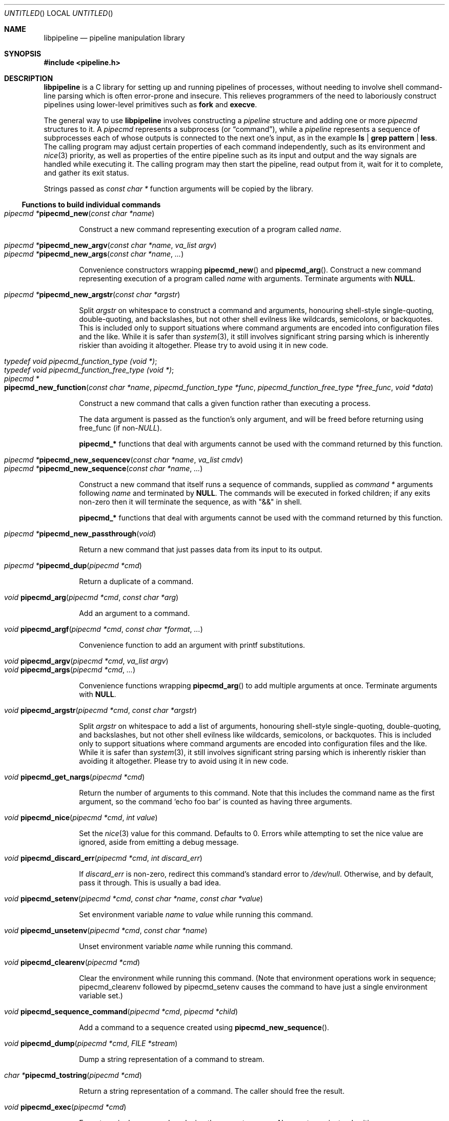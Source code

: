 .\" Copyright (C) 2010 Colin Watson.
.\"
.\" This file is part of libpipeline.
.\"
.\" libpipeline is free software; you can redistribute it and/or modify
.\" it under the terms of the GNU General Public License as published by
.\" the Free Software Foundation; either version 3 of the License, or (at
.\" your option) any later version.
.\"
.\" libpipeline is distributed in the hope that it will be useful, but
.\" WITHOUT ANY WARRANTY; without even the implied warranty of
.\" MERCHANTABILITY or FITNESS FOR A PARTICULAR PURPOSE.  See the GNU
.\" General Public License for more details.
.\"
.\" You should have received a copy of the GNU General Public License
.\" along with libpipeline; if not, write to the Free Software
.\" Foundation, Inc., 51 Franklin St, Fifth Floor, Boston, MA  02110-1301
.\" USA.
.Dd October 11, 2010
.Os GNU
.ds volume-operating-system GNU
.Dt LIBPIPELINE 3
.Sh NAME
.Nm libpipeline
.Nd pipeline manipulation library
.Sh SYNOPSIS
.In pipeline.h
.Sh DESCRIPTION
.Nm
is a C library for setting up and running pipelines of processes, without
needing to involve shell command-line parsing which is often error-prone and
insecure.
This relieves programmers of the need to laboriously construct pipelines
using lower-level primitives such as
.Ic fork
and
.Ic execve .
.Pp
The general way to use
.Nm
involves constructing a
.Vt pipeline
structure and adding one or more
.Vt pipecmd
structures to it.
A
.Vt pipecmd
represents a subprocess (or
.Dq command ) ,
while a
.Vt pipeline
represents a sequence of subprocesses each of whose outputs is connected to
the next one's input, as in the example
.Ic ls | grep pattern | less .
The calling program may adjust certain properties of each command
independently, such as its environment and
.Xr nice 3
priority, as well as properties of the entire pipeline such as its input and
output and the way signals are handled while executing it.
The calling program may then start the pipeline, read output from it, wait
for it to complete, and gather its exit status.
.Pp
Strings passed as
.Vt const char *
function arguments will be copied by the library.
.Ss Functions to build individual commands
.Bl -tag -width 4n -compact
.It Ft "pipecmd *" Ns Fn pipecmd_new "const char *name"
.Pp
Construct a new command representing execution of a program called
.Va name .
.Pp
.It Ft "pipecmd *" Ns Fn pipecmd_new_argv "const char *name" "va_list argv"
.It Ft "pipecmd *" Ns Fn pipecmd_new_args "const char *name" ...
.Pp
Convenience constructors wrapping
.Fn pipecmd_new
and
.Fn pipecmd_arg .
Construct a new command representing execution of a program called
.Va name
with arguments.
Terminate arguments with
.Li NULL .
.Pp
.It Ft "pipecmd *" Ns Fn pipecmd_new_argstr "const char *argstr"
.Pp
Split
.Va argstr
on whitespace to construct a command and arguments, honouring shell-style
single-quoting, double-quoting, and backslashes, but not other shell
evilness like wildcards, semicolons, or backquotes.
This is included only to support situations where command arguments are
encoded into configuration files and the like.
While it is safer than
.Xr system 3 ,
it still involves significant string parsing which is inherently riskier
than avoiding it altogether.
Please try to avoid using it in new code.
.Pp
.It Vt typedef void pipecmd_function_type (void *) ;
.It Vt typedef void pipecmd_function_free_type (void *) ;
.It Xo Ft "pipecmd *" Ns
.Fo pipecmd_new_function
.Fa "const char *name"
.Fa "pipecmd_function_type *func"
.Fa "pipecmd_function_free_type *free_func"
.Fa "void *data"
.Fc
.Xc
.Pp
Construct a new command that calls a given function rather than executing a
process.
.Pp
The data argument is passed as the function's only argument, and will be
freed before returning using free_func (if
.No non- Ns Va NULL Ns ).
.Pp
.Li pipecmd_*
functions that deal with arguments cannot be used with the command returned
by this function.
.Pp
.It Xo Ft "pipecmd *" Ns
.Fn pipecmd_new_sequencev "const char *name" "va_list cmdv"
.Xc
.It Ft "pipecmd *" Ns Fn pipecmd_new_sequence "const char *name" ...
.Pp
Construct a new command that itself runs a sequence of commands, supplied as
.Vt "command *"
arguments following
.Va name
and terminated by
.Li NULL .
The commands will be executed in forked children; if any exits non-zero then
it will terminate the sequence, as with "&&" in shell.
.Pp
.Li pipecmd_*
functions that deal with arguments cannot be used with the command returned
by this function.
.Pp
.It Ft "pipecmd *" Ns Fn pipecmd_new_passthrough void
.Pp
Return a new command that just passes data from its input to its output.
.Pp
.It Ft "pipecmd *" Ns Fn pipecmd_dup "pipecmd *cmd"
.Pp
Return a duplicate of a command.
.Pp
.It Ft void Fn pipecmd_arg "pipecmd *cmd" "const char *arg"
.Pp
Add an argument to a command.
.Pp
.It Ft void Fn pipecmd_argf "pipecmd *cmd" "const char *format" ...
.Pp
Convenience function to add an argument with printf substitutions.
.Pp
.It Ft void Fn pipecmd_argv "pipecmd *cmd" "va_list argv"
.It Ft void Fn pipecmd_args "pipecmd *cmd" ...
.Pp
Convenience functions wrapping
.Fn pipecmd_arg
to add multiple arguments at once.
Terminate arguments with
.Li NULL .
.Pp
.It Ft void Fn pipecmd_argstr "pipecmd *cmd" "const char *argstr"
.Pp
Split
.Va argstr
on whitespace to add a list of arguments, honouring shell-style
single-quoting, double-quoting, and backslashes, but not other shell
evilness like wildcards, semicolons, or backquotes.
This is included only to support situations where command arguments are
encoded into configuration files and the like.
While it is safer than
.Xr system 3 ,
it still involves significant string parsing which is inherently riskier
than avoiding it altogether.
Please try to avoid using it in new code.
.Pp
.It Ft void Fn pipecmd_get_nargs "pipecmd *cmd"
.Pp
Return the number of arguments to this command.
Note that this includes the command name as the first argument, so the
command
.Sq echo foo bar
is counted as having three arguments.
.Pp
.It Ft void Fn pipecmd_nice "pipecmd *cmd" "int value"
.Pp
Set the
.Xr nice 3
value for this command.
Defaults to 0.
Errors while attempting to set the nice value are ignored, aside from
emitting a debug message.
.Pp
.It Ft void Fn pipecmd_discard_err "pipecmd *cmd" "int discard_err"
.Pp
If
.Va discard_err
is non-zero, redirect this command's standard error to
.Pa /dev/null .
Otherwise, and by default, pass it through.
This is usually a bad idea.
.Pp
.It Xo Ft void
.Fn pipecmd_setenv "pipecmd *cmd" "const char *name" "const char *value"
.Xc
.Pp
Set environment variable
.Va name
to
.Va value
while running this command.
.Pp
.It Ft void Fn pipecmd_unsetenv "pipecmd *cmd" "const char *name"
.Pp
Unset environment variable
.Va name
while running this command.
.Pp
.It Ft void Fn pipecmd_clearenv "pipecmd *cmd"
.Pp
Clear the environment while running this command.
(Note that environment operations work in sequence; pipecmd_clearenv
followed by pipecmd_setenv causes the command to have just a single
environment variable set.)
.Pp
.It Ft void Fn pipecmd_sequence_command "pipecmd *cmd" "pipecmd *child"
.Pp
Add a command to a sequence created using
.Fn pipecmd_new_sequence .
.Pp
.It Ft void Fn pipecmd_dump "pipecmd *cmd" "FILE *stream"
.Pp
Dump a string representation of a command to stream.
.Pp
.It Ft "char *" Ns Fn pipecmd_tostring "pipecmd *cmd"
.Pp
Return a string representation of a command.
The caller should free the result.
.Pp
.It Ft void Fn pipecmd_exec "pipecmd *cmd"
.Pp
Execute a single command, replacing the current process.
Never returns, instead exiting non-zero on failure.
.Pp
.It Ft void Fn pipecmd_free "pipecmd *cmd"
.Pp
Destroy a command.
Safely does nothing if
.Va cmd
is
.Li NULL .
.El
.Ss Functions to build pipelines
.Bl -tag -width 4n -compact
.It Ft "pipeline *" Ns Fn pipeline_new void
.Pp
Construct a new pipeline.
.Pp
.It Ft "pipeline *" Ns Fn pipeline_new_commandv "pipecmd *cmd1" "va_list cmdv"
.It Ft "pipeline *" Ns Fn pipeline_new_commands "pipecmd *cmd1" ...
.Pp
Convenience constructors wrapping
.Fn pipeline_new
and
.Fn pipeline_command .
Construct a new pipeline consisting of the given list of commands.
Terminate commands with
.Li NULL .
.Pp
.It Xo Ft "pipeline *" Ns
.Fn pipeline_new_command_argv "const char *name" "va_list argv"
.Xc
.It Ft "pipeline *" Ns Fn pipeline_new_command_args "const char *name" ...
.Pp
Construct a new pipeline and add a single command to it.
.Pp
.It Ft "pipeline *" Ns Fn pipeline_join "pipeline *p1" "pipeline *p2"
.Pp
Joins two pipelines, neither of which are allowed to be started.
Discards
.Fa want_out ,
.Fa want_outfile ,
and
.Fa outfd
from
.Va p1 ,
and
.Fa want_in ,
.Fa want_infile ,
and
.Fa infd
from
.Va p2 .
.Pp
.It Ft void Fn pipeline_connect "pipeline *source" "pipeline *sink" ...
.Pp
Connect the input of one or more sink pipelines to the output of a source
pipeline.
The source pipeline may be started, but in that case
.Fn pipeline_want_out
must have been called with a negative
.Fa fd ;
otherwise, calls
.Fn pipeline_want_out source -1 .
In any event, calls
.Fn pipeline_want_in sink -1
on all sinks, none of which are allowed to be started.
Terminate arguments with
.Li NULL .
.Pp
This is an application-level connection; data may be intercepted between the
pipelines by the program before calling
.Fn pipeline_pump ,
which sets data flowing from the source to the sinks.
It is primarily useful when more than one sink pipeline is involved, in
which case the pipelines cannot simply be concatenated into one.
.Pp
The result is similar to
.Xr tee 1 ,
except that output can be sent to more than two places and can easily be
sent to multiple processes.
.Pp
.It Ft void Fn pipeline_command "pipeline *p" "pipecmd *cmd"
.Pp
Add a command to a pipeline.
.Pp
.It Xo Ft void
.Fn pipeline_command_argv "pipeline *p" "const char *name" "va_list argv"
.Xc
.It Ft void Fn pipeline_command_args "pipeline *p" "const char *name" ...
.Pp
Construct a new command and add it to a pipeline in one go.
.Pp
.It Ft void Fn pipeline_command_argstr "pipeline *p" "const char *argstr"
.Pp
Construct a new command from a shell-quoted string and add it to a pipeline
in one go.
See the comment against
.Fn pipecmd_new_argstr
above if you're tempted to use this function.
.Pp
.It Ft void Fn pipeline_commandv "pipeline *p" "va_list cmdv"
.It Ft void Fn pipeline_commands "pipeline *p" ...
.Pp
Convenience functions wrapping
.Fn pipeline_command
to add multiple commands at once.
Terminate arguments with
.Li NULL .
.Pp
.It Ft void Fn pipeline_want_in "pipeline *p" "int fd"
.It Ft void Fn pipeline_want_out "pipeline *p" "int fd"
.Pp
Set file descriptors to use as the input and output of the whole pipeline.
If non-negative,
.Va fd
is used directly as a file descriptor.
If negative,
.Fn pipeline_start
will create pipes and store the input writing half and the output reading
half in the pipeline's
.Fa infd
or
.Fa outfd
field as appropriate.
The default is to leave input and output as stdin and stdout unless
.Fn pipeline_want_infile
or
.Fn pipeline_want_outfile
respectively has been called.
.Pp
Calling these functions supersedes any previous call to
.Fn pipeline_want_infile
or
.Fn pipeline_want_outfile
respectively.
.Pp
.It Ft void Fn pipeline_want_infile "pipeline *p" "const char *file"
.It Ft void Fn pipeline_want_outfile "pipeline *p" "const char *file"
.Pp
Set file names to open and use as the input and output of the whole
pipeline.
This may be more convenient than supplying file descriptors, and guarantees
that the files are opened with the same privileges under which the pipeline
is run.
.Pp
Calling these functions (even with
.Li NULL ,
which returns to the default of leaving input and output as stdin and
stdout) supersedes any previous call to
.Fn pipeline_want_in
or
.Fn pipeline_want_outfile
respectively.
.Pp
.It Ft void Fn pipeline_ignore_signals "pipeline *p" "int ignore_signals"
.Pp
If
.Va ignore_signals
is non-zero, ignore
.Li SIGINT
and
.Li SIGQUIT
in the calling process while the pipeline is running, like
.Xr system 3 .
Otherwise, and by default, leave their dispositions unchanged.
.Pp
.It Ft int Fn pipeline_get_ncommands "pipeline *p"
.Pp
Return the number of commands in this pipeline.
.Pp
.It Ft "pipecmd *" Ns Fn pipeline_get_command "pipeline *p" "int n"
.Pp
Return command number
.Va n
from this pipeline, counting from zero, or
.Li NULL
if
.Va n
is out of range.
.Pp
.It Xo Ft "pipecmd *" Ns
.Fn pipeline_set_command "pipeline *p" "int n" "pipecmd *cmd"
.Xc
.Pp
Set command number
.Va n
in this pipeline, counting from zero, to
.Va cmd ,
and return the previous command in that position.
Do nothing and return
.Li NULL
if
.Va n
is out of range.
.Pp
.It Ft pid_t Fn pipeline_get_pid "pipeline *p" "int n"
.Pp
Return the process ID of command number
.Va n
from this pipeline, counting from zero.
The pipeline must be started.
Return
.Li \-1
if
.Va n
is out of range or if the command has already exited and been reaped.
.Pp
.It Ft "FILE *" Ns Fn pipeline_get_infile "pipeline *p"
.It Ft "FILE *" Ns Fn pipeline_get_outfile "pipeline *p"
.Pp
Get streams corresponding to
.Fa infd
and
.Fa outfd
respectively.
The pipeline must be started.
.Pp
.It Ft void Fn pipeline_dump "pipeline *p" "FILE *stream"
.Pp
Dump a string representation of
.Va p
to stream.
.Pp
.It Ft "char *" Ns Fn pipeline_tostring "pipeline *p"
.Pp
Return a string representation of
.Va p .
The caller should free the result.
.Pp
.It Ft void Fn pipeline_free "pipeline *p"
.Pp
Destroy a pipeline and all its commands.
Safely does nothing if
.Va p
is
.Li NULL .
May wait for the pipeline to complete if it has not already done so.
.El
.Ss Functions to run pipelines and handle signals
.Bl -tag -width 4n -compact
.It Vt typedef void pipeline_post_fork_fn (void) ;
.It Ft void Fn pipeline_install_post_fork "pipeline_post_fork_fn *fn"
.Pp
Install a post-fork handler.
This will be run in any child process immediately after it is forked.
For instance, this may be used for cleaning up application-specific signal
handlers.
Pass
.Li NULL
to clear any existing post-fork handler.
.Pp
.It Ft void Fn pipeline_start "pipeline *p"
.Pp
Start the processes in a pipeline.
Installs this library's
.Li SIGCHLD
handler if not already installed.
Calls
.Li error (FATAL)
on error.
.Pp
.It Xo
.Ft int Fn pipeline_wait_all "pipeline *p" "int **statuses" "int *n_statuses"
.Xc
.Pp
Wait for a pipeline to complete.
Set
.No * Ns Va statuses
to a newly-allocated array of wait statuses, as returned by
.Xr waitpid 2 ,
and
.No * Ns Va n_statuses
to the length of that array.
The return value is similar to the exit status that a shell would return,
with some modifications.
If the last command exits with a signal (other than
.Li SIGPIPE ,
which is considered equivalent to exiting zero), then the return value is
128 plus the signal number; if the last command exits normally but non-zero,
then the return value is its exit status; if any other command exits
non-zero, then the return value is 127; otherwise, the return value is 0.
This means that the return value is only 0 if all commands in the pipeline
exit successfully.
.Pp
.It Ft int Fn pipeline_wait "pipeline *p"
.Pp
Wait for a pipeline to complete and return the exit status.
.Pp
.It Ft int Fn pipeline_run "pipeline *p"
.Pp
Start a pipeline, wait for it to complete, and free it, all in one go.
.Pp
.It Ft void Fn pipeline_pump "pipeline *p" ...
.Pp
Pump data among one or more pipelines connected using
.Fn pipeline_connect
until all source pipelines have reached end-of-file and all data has been
written to all sinks (or failed).
All relevant pipelines must be supplied: that is, no pipeline that has been
connected to a source pipeline may be supplied unless that source pipeline
is also supplied.
Automatically starts all pipelines if they are not already started, but does
not wait for them.
Terminate arguments with
.Li NULL .
.El
.Ss Functions to read output from pipelines
In general, output is returned as a pointer into a buffer owned by the
pipeline, which is automatically freed when
.Fn pipeline_free
is called.
This saves the caller from having to explicitly free individual blocks of
output data.
.Pp
.Bl -tag -width 4n -compact
.It Ft "const char *" Ns Fn pipeline_read "pipeline *p" "size_t *len"
.Pp
Read
.Va len
bytes of data from the pipeline, returning the data block.
.Va len
is updated with the number of bytes read.
.Pp
.It Ft "const char *" Ns Fn pipeline_peek "pipeline *p" "size_t *len"
.Pp
Look ahead in the pipeline's output for
.Va len
bytes of data, returning the data block.
.Va len
is updated with the number of bytes read.
The starting position of the next read or peek is not affected by this call.
.Pp
.It Ft size_t Fn pipeline_peek_size "pipeline *p"
.Pp
Return the number of bytes of data that can be read using
.Fn pipeline_read
or
.Fn pipeline_peek
solely from the peek cache, without having to read from the pipeline itself
(and thus potentially block).
.Pp
.It Ft void Fn pipeline_peek_skip "pipeline *p" "size_t len"
.Pp
Skip over and discard
.Va len
bytes of data from the peek cache.
Asserts that enough data is available to skip, so you may want to check
using
.Fn pipeline_peek_size
first.
.Pp
.It Ft "const char *" Ns Fn pipeline_readline "pipeline *p"
.Pp
Read a line of data from the pipeline, returning it.
.Pp
.It Ft "const char *" Ns Fn pipeline_peekline "pipeline *p"
.Pp
Look ahead in the pipeline's output for a line of data, returning it.
The starting position of the next read or peek is not affected by this call.
.El
.Ss Signal handling
.Nm
installs a signal handler for
.Li SIGCHLD ,
and collects the exit status of child processes in
.Fn pipeline_wait .
Applications using this library must either refrain from changing the
disposition of
.Li SIGCHLD
(in other words, must rely on
.Nm
for all child process handling) or else must make sure to restore
.Nm Ns 's
.Li SIGCHLD
handler before calling any of its functions.
.Pp
If the
.Fa ignore_signals
flag is set in a pipeline (which is the default), then the
.Li SIGINT
and
.Li SIGQUIT
signals will be ignored in the parent process while child processes are
running.
This mirrors the behaviour of
.Xr system 3 .
.Pp
.Nm
leaves child processes with the default disposition of
.Li SIGPIPE ,
namely to terminate the process.
It ignores
.Li SIGPIPE
in the parent process while running
.Fn pipeline_pump .
.Ss Reaping of child processes
.Nm
installs a
.Li SIGCHLD
handler that will attempt to reap child processes which have exited.
This calls
.Xr waitpid 2
with
.Li \-1 ,
so it will reap any child process, not merely those created by way of this
library.
At present, this means that if the calling program which forks other child
processes which may exit while a pipeline is running, the program is not
guaranteed to be able to collect exit statuses of those processes.
.Pp
You should not rely on this behaviour, and in future it may be modified
either to reap only child processes created by this library or to provide a
way to return foreign statuses to the application.
Please contact the author if you have an example application and would like
to help design such an interface.
.Sh ENVIRONMENT
If the
.Ev PIPELINE_DEBUG
environment variable is set to
.Dq 1 ,
then
.Nm
will emit debugging messages on standard error.
.Sh EXAMPLES
In the following examples, function names starting with
.Li pipecmd_
or
.Li pipeline_
are real
.Nm
functions, while any other function names are pseudocode.
.Pp
The simplest case is simple.
To run a single command, such as
.Ic mv
.Pa source
.Pa dest :
.Bd -literal -offset indent
pipeline *p = pipeline_new_command_args ("mv", source, dest, NULL);
int status = pipeline_run (p);
.Ed
.Pp
.Nm
is often used to mimic shell pipelines, such as the following example:
.Pp
.Dl zsoelim < input-file | tbl | nroff -mandoc -Tutf8
.Pp
The code to construct this would be:
.Bd -literal -offset indent
pipeline *p;
int status;

p = pipeline_new ();
pipeline_want_infile (p, "input-file");
pipeline_command_args (p, "zsoelim", NULL);
pipeline_command_args (p, "tbl", NULL);
pipeline_command_args (p, "nroff", "-mandoc", "-Tutf8", NULL);
status = pipeline_run (p);
.Ed
.Pp
You might want to construct a command more dynamically:
.Bd -literal -offset indent
pipecmd *manconv = pipecmd_new_args ("manconv", "-f", from_code,
                                     "-t", "UTF-8", NULL);
if (quiet)
        pipecmd_arg (manconv, "-q");
pipeline_command (p, manconv);
.Ed
.Pp
Perhaps you want an environment variable set only while running a certain
command:
.Bd -literal -offset indent
pipecmd *less = pipecmd_new ("less");
pipecmd_setenv (less, "LESSCHARSET", lesscharset);
.Ed
.Pp
You might find yourself needing to pass the output of one pipeline to
several other pipelines, in a
.Dq tee
arrangement:
.Bd -literal -offset indent
pipeline *source, *sink1, *sink2;

source = make_source ();
sink1 = make_sink1 ();
sink2 = make_sink2 ();
pipeline_connect (source, sink1, sink2, NULL);
/* Pump data among these pipelines until there's nothing left. */
pipeline_pump (source, sink1, sink2, NULL);
pipeline_free (sink2);
pipeline_free (sink1);
pipeline_free (source);
.Ed
.Pp
Maybe one of your commands is actually an in-process function, rather than
an external program:
.Bd -literal -offset indent
pipecmd *inproc = pipecmd_new_function ("in-process", &func,
                                        NULL, NULL);
pipeline_command (p, inproc);
.Ed
.Pp
Sometimes your program needs to consume the output of a pipeline, rather
than sending it all to some other subprocess:
.Bd -literal -offset indent
pipeline *p = make_pipeline ();
const char *line;

pipeline_want_out (p, -1);
pipeline_start (p);
line = pipeline_peekline (p);
if (!strstr (line, "coding: UTF-8"))
        printf ("Unicode text follows:\n");
while (line = pipeline_readline (p))
        printf ("  %s", line);
pipeline_free (p);
.Ed
.Sh SEE ALSO
.Xr fork 2 ,
.Xr execve 2 ,
.Xr system 3 ,
.Xr popen 3 .
.Sh AUTHORS
.An -nosplit
Most of
.Nm
was written by
.An Colin Watson Aq cjwatson@debian.org ,
originally for use in man\-db.
The initial version was based very loosely on the
.Fn run_pipeline
function in GNU groff, written by
.An James Clark Aq jjc@jclark.com .
It also contains library code by
.An Markus Armbruster ,
and by various contributors to Gnulib.
.Pp
.Nm
is licensed under the GNU General Public License, version 3 or later.
See the README file for full details.
.Sh BUGS
Using this library in a program which runs any other child processes and/or
installs its own
.Li SIGCHLD
handler is unlikely to work.
